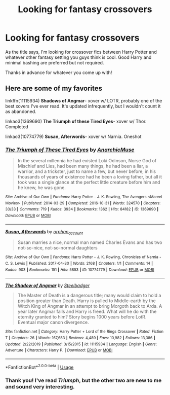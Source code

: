 #+TITLE: Looking for fantasy crossovers

* Looking for fantasy crossovers
:PROPERTIES:
:Author: Holy_Hand_Grenadier
:Score: 10
:DateUnix: 1577921498.0
:DateShort: 2020-Jan-02
:FlairText: Request
:END:
As the title says, I'm looking for crossover fics between Harry Potter and whatever other fantasy setting you guys think is cool. Good Harry and minimal bashing are preferred but not required.

Thanks in advance for whatever you come up with!


** Here are some of my favorites

linkffn(11115934) *Shadows of Angmar*- xover w/ LOTR, probably one of the best xovers I've ever read. It's updated infrequently, but I wouldn't count it as abandoned.

linkao3(1369690) *The Triumph of these Tired Eyes*- xover w/ Thor. Completed

linkao3(10774779) *Susan, Afterwords*- xover w/ Narnia. Oneshot
:PROPERTIES:
:Author: Tervuren03
:Score: 6
:DateUnix: 1577937655.0
:DateShort: 2020-Jan-02
:END:

*** [[https://archiveofourown.org/works/1369690][*/The Triumph of These Tired Eyes/*]] by [[https://www.archiveofourown.org/users/AnarchicMuse/pseuds/AnarchicMuse][/AnarchicMuse/]]

#+begin_quote
  In the several millennia he had existed Loki Odinson, Norse God of Mischief and Lies, had been many things, he had been a liar, a warrior, and a trickster, just to name a few, but never before, in his thousands of years of existence had he been a loving father, but all it took was a single glance at the perfect little creature before him and he knew, he was gone.
#+end_quote

^{/Site/:} ^{Archive} ^{of} ^{Our} ^{Own} ^{*|*} ^{/Fandoms/:} ^{Harry} ^{Potter} ^{-} ^{J.} ^{K.} ^{Rowling,} ^{The} ^{Avengers} ^{<Marvel} ^{Movies>} ^{*|*} ^{/Published/:} ^{2014-03-29} ^{*|*} ^{/Completed/:} ^{2016-10-31} ^{*|*} ^{/Words/:} ^{324570} ^{*|*} ^{/Chapters/:} ^{33/33} ^{*|*} ^{/Comments/:} ^{719} ^{*|*} ^{/Kudos/:} ^{3934} ^{*|*} ^{/Bookmarks/:} ^{1362} ^{*|*} ^{/Hits/:} ^{84182} ^{*|*} ^{/ID/:} ^{1369690} ^{*|*} ^{/Download/:} ^{[[https://archiveofourown.org/downloads/1369690/The%20Triumph%20of%20These.epub?updated_at=1560101056][EPUB]]} ^{or} ^{[[https://archiveofourown.org/downloads/1369690/The%20Triumph%20of%20These.mobi?updated_at=1560101056][MOBI]]}

--------------

[[https://archiveofourown.org/works/10774779][*/Susan, Afterwards/*]] by [[https://www.archiveofourown.org/users/orphan_account/pseuds/orphan_account][/orphan_account/]]

#+begin_quote
  Susan marries a nice, normal man named Charles Evans and has two not-so-nice, not-so-normal daughters
#+end_quote

^{/Site/:} ^{Archive} ^{of} ^{Our} ^{Own} ^{*|*} ^{/Fandoms/:} ^{Harry} ^{Potter} ^{-} ^{J.} ^{K.} ^{Rowling,} ^{Chronicles} ^{of} ^{Narnia} ^{-} ^{C.} ^{S.} ^{Lewis} ^{*|*} ^{/Published/:} ^{2017-04-30} ^{*|*} ^{/Words/:} ^{2168} ^{*|*} ^{/Chapters/:} ^{1/1} ^{*|*} ^{/Comments/:} ^{14} ^{*|*} ^{/Kudos/:} ^{903} ^{*|*} ^{/Bookmarks/:} ^{151} ^{*|*} ^{/Hits/:} ^{5853} ^{*|*} ^{/ID/:} ^{10774779} ^{*|*} ^{/Download/:} ^{[[https://archiveofourown.org/downloads/10774779/Susan%20Afterwards.epub?updated_at=1499333215][EPUB]]} ^{or} ^{[[https://archiveofourown.org/downloads/10774779/Susan%20Afterwards.mobi?updated_at=1499333215][MOBI]]}

--------------

[[https://www.fanfiction.net/s/11115934/1/][*/The Shadow of Angmar/*]] by [[https://www.fanfiction.net/u/5291694/Steelbadger][/Steelbadger/]]

#+begin_quote
  The Master of Death is a dangerous title; many would claim to hold a position greater than Death. Harry is pulled to Middle-earth by the Witch King of Angmar in an attempt to bring Morgoth back to Arda. A year later Angmar falls and Harry is freed. What will he do with the eternity granted to him? Story begins 1000 years before LotR. Eventual major canon divergence.
#+end_quote

^{/Site/:} ^{fanfiction.net} ^{*|*} ^{/Category/:} ^{Harry} ^{Potter} ^{+} ^{Lord} ^{of} ^{the} ^{Rings} ^{Crossover} ^{*|*} ^{/Rated/:} ^{Fiction} ^{T} ^{*|*} ^{/Chapters/:} ^{26} ^{*|*} ^{/Words/:} ^{167,653} ^{*|*} ^{/Reviews/:} ^{4,489} ^{*|*} ^{/Favs/:} ^{10,982} ^{*|*} ^{/Follows/:} ^{13,386} ^{*|*} ^{/Updated/:} ^{2/22/2019} ^{*|*} ^{/Published/:} ^{3/15/2015} ^{*|*} ^{/id/:} ^{11115934} ^{*|*} ^{/Language/:} ^{English} ^{*|*} ^{/Genre/:} ^{Adventure} ^{*|*} ^{/Characters/:} ^{Harry} ^{P.} ^{*|*} ^{/Download/:} ^{[[http://www.ff2ebook.com/old/ffn-bot/index.php?id=11115934&source=ff&filetype=epub][EPUB]]} ^{or} ^{[[http://www.ff2ebook.com/old/ffn-bot/index.php?id=11115934&source=ff&filetype=mobi][MOBI]]}

--------------

*FanfictionBot*^{2.0.0-beta} | [[https://github.com/tusing/reddit-ffn-bot/wiki/Usage][Usage]]
:PROPERTIES:
:Author: FanfictionBot
:Score: 2
:DateUnix: 1577937666.0
:DateShort: 2020-Jan-02
:END:


*** Thank you! I've read /Triumph/, but the other two are new to me and sound very interesting.
:PROPERTIES:
:Author: Holy_Hand_Grenadier
:Score: 1
:DateUnix: 1577940124.0
:DateShort: 2020-Jan-02
:END:
